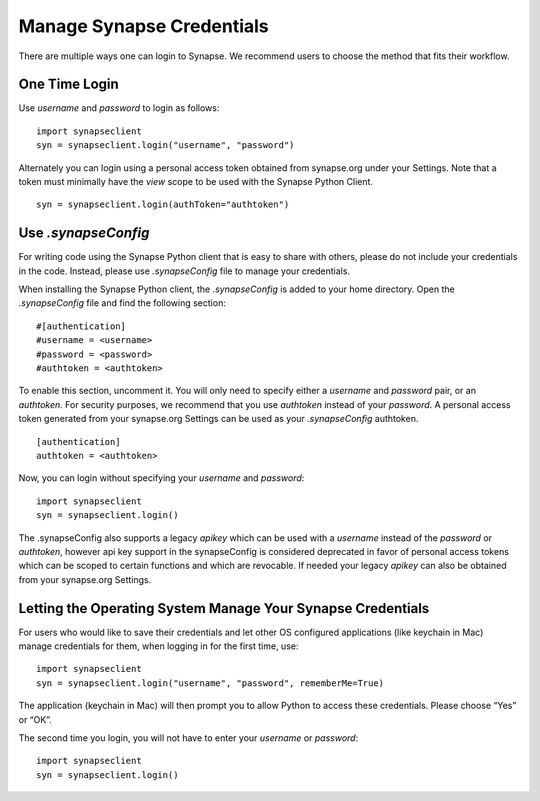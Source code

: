==========================
Manage Synapse Credentials
==========================

There are multiple ways one can login to Synapse. We recommend users to choose the method that fits their workflow.

One Time Login
==============
Use `username` and `password` to login as follows::

    import synapseclient
    syn = synapseclient.login("username", "password")

Alternately you can login using a personal access token obtained from synapse.org under your Settings. Note that a token must minimally have the *view* scope to be used with the Synapse Python Client.

::

    syn = synapseclient.login(authToken="authtoken")

Use `.synapseConfig`
====================
For writing code using the Synapse Python client that is easy to share with others, please do not include your credentials in the code. Instead, please use `.synapseConfig` file to manage your credentials.

When installing the Synapse Python client, the `.synapseConfig` is added to your home directory. Open the `.synapseConfig` file and find the following section::

    #[authentication]
    #username = <username>
    #password = <password>
    #authtoken = <authtoken>

To enable this section, uncomment it. You will only need to specify either a `username` and `password` pair, or an `authtoken`. For security purposes, we recommend that you use `authtoken` instead of your `password`. A personal access token generated from your synapse.org Settings can be used as your *.synapseConfig* authtoken.

::

    [authentication]
    authtoken = <authtoken>

Now, you can login without specifying your `username` and `password`::

    import synapseclient
    syn = synapseclient.login()

The .synapseConfig also supports a legacy `apikey` which can be used with a `username` instead of the `password` or `authtoken`, however api key support in the synapseConfig is considered deprecated in favor of personal access tokens which
can be scoped to certain functions and which are revocable. If needed your legacy `apikey` can also be obtained from your synapse.org Settings.

Letting the Operating System Manage Your Synapse Credentials
============================================================

For users who would like to save their credentials and let other OS configured applications (like keychain in Mac) manage credentials for them, when logging in for the first time, use::

    import synapseclient
    syn = synapseclient.login("username", "password", rememberMe=True)

The application (keychain in Mac) will then prompt you to allow Python to access these credentials. Please choose “Yes” or “OK”.

The second time you login, you will not have to enter your `username` or `password`::

    import synapseclient
    syn = synapseclient.login()
